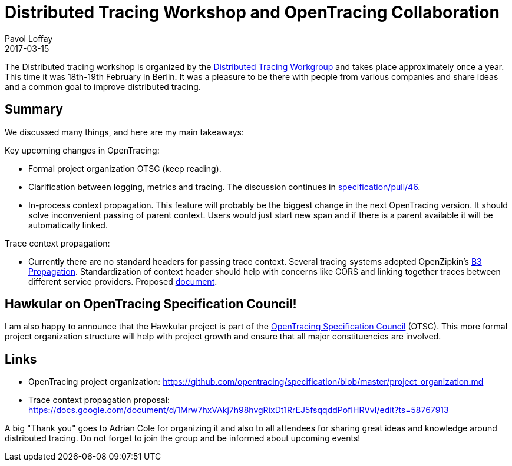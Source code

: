 = Distributed Tracing Workshop and OpenTracing Collaboration
Pavol Loffay
2017-03-15
:jbake-type: post
:jbake-status: published
:jbake-tags: blog

The Distributed tracing workshop is organized by the
https://groups.google.com/forum/#!forum/distributed-tracing[Distributed Tracing Workgroup]
and takes place approximately once a year. This time it was 18th-19th February in Berlin. It was a pleasure
to be there with people from various companies and share ideas and a common goal to improve distributed tracing.

== Summary

We discussed many things, and here are my main takeaways:

Key upcoming changes in OpenTracing:

* Formal project organization OTSC (keep reading).
* Clarification between logging, metrics and tracing. The discussion continues in https://github.com/opentracing/specification/pull/46[specification/pull/46].
* In-process context propagation. This feature will probably be the biggest change in the next OpenTracing
    version. It should solve inconvenient passing of parent context. Users would just start new span and if there
    is a parent available it will be automatically linked.

Trace context propagation:

* Currently there are no standard headers for passing trace context. Several tracing systems adopted
    OpenZipkin's https://github.com/openzipkin/b3-propagation[B3 Propagation]. Standardization of context header
    should help with concerns like CORS and linking together traces between different service providers.
    Proposed https://docs.google.com/document/d/1Mrw7hxVAkj7h98hvgRixDt1RrEJ5fsqqddPofIHRVvI/edit[document].

== Hawkular on OpenTracing Specification Council!

I am also happy to announce that the Hawkular project is part of the
https://github.com/opentracing/specification/blob/master/project_organization.md[OpenTracing Specification Council] (OTSC).
This more formal project organization structure will help with project growth and ensure that all major constituencies
are involved.

== Links
 * OpenTracing project organization: https://github.com/opentracing/specification/blob/master/project_organization.md
 * Trace context propagation proposal: https://docs.google.com/document/d/1Mrw7hxVAkj7h98hvgRixDt1RrEJ5fsqqddPofIHRVvI/edit?ts=58767913

A big "Thank  you" goes to Adrian Cole for organizing it and also to all attendees for sharing great ideas and knowledge
around distributed tracing. Do not forget to join the group and be informed about upcoming events!
